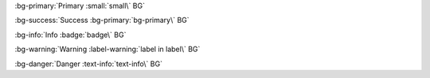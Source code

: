 .. View notes in roles-inline/labels for escaping back ticks

:bg-primary:`Primary :small:`small\` BG`

:bg-success:`Success :bg-primary:`bg-primary\` BG`

:bg-info:`Info :badge:`badge\` BG`

:bg-warning:`Warning :label-warning:`label in label\` BG`

:bg-danger:`Danger :text-info:`text-info\` BG`

.. Test basic BG roles, we test nested inline parsing in `roles-inline`